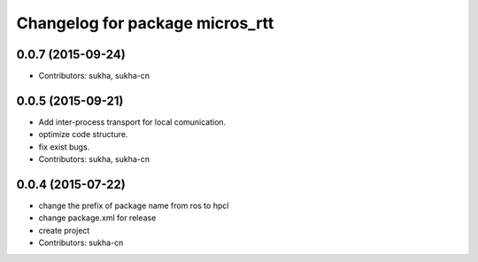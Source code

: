 ^^^^^^^^^^^^^^^^^^^^^^^^^^^^^^
Changelog for package micros_rtt
^^^^^^^^^^^^^^^^^^^^^^^^^^^^^^

0.0.7 (2015-09-24)
------------------
* Contributors: sukha, sukha-cn

0.0.5 (2015-09-21)
------------------
* Add inter-process transport for local comunication.
* optimize code structure.
* fix exist bugs.
* Contributors: sukha, sukha-cn

0.0.4 (2015-07-22)
------------------
* change the prefix of package name from ros to hpcl
* change package.xml for release
* create project
* Contributors: sukha-cn

